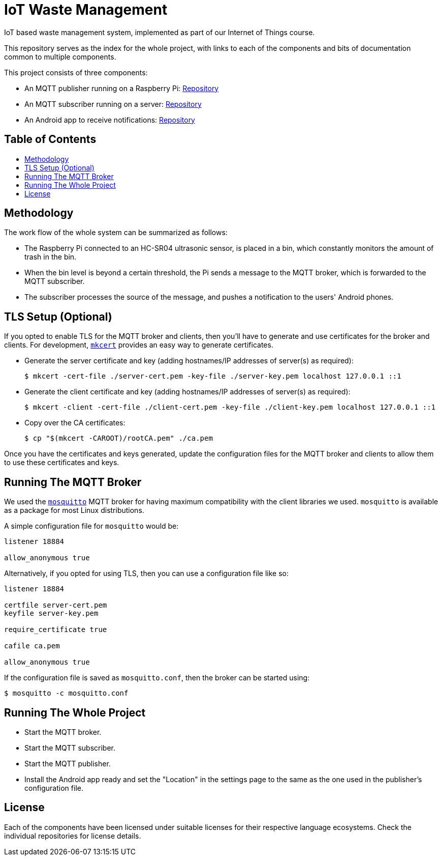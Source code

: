 = IoT Waste Management
:toc: macro
:toc-title!:

IoT based waste management system, implemented as part of our Internet of Things course.

This repository serves as the index for the whole project, with links to each of the components and bits of documentation common to multiple components.

This project consists of three components:

* An MQTT publisher running on a Raspberry Pi: https://github.com/SanchithHegde/iot-waste-mgmt-pub[Repository]
* An MQTT subscriber running on a server: https://github.com/SanchithHegde/iot-waste-mgmt-sub[Repository]
* An Android app to receive notifications: https://github.com/SanchithHegde/iot-waste-mgmt-android[Repository]

[discrete]
== Table of Contents

toc::[]

== Methodology

The work flow of the whole system can be summarized as follows:

* The Raspberry Pi connected to an HC-SR04 ultrasonic sensor, is placed in a bin, which constantly monitors the amount of trash in the bin.
* When the bin level is beyond a certain threshold, the Pi sends a message to the MQTT broker, which is forwarded to the MQTT subscriber.
* The subscriber processes the source of the message, and pushes a notification to the users' Android phones.

== TLS Setup (Optional)

If you opted to enable TLS for the MQTT broker and clients, then you'll have to generate and use certificates for the broker and clients.
For development, https://github.com/FiloSottile/mkcert[`mkcert`] provides an easy way to generate certificates.

* Generate the server certificate and key (adding hostnames/IP addresses of server(s) as required):
+
[source, shell]
--
$ mkcert -cert-file ./server-cert.pem -key-file ./server-key.pem localhost 127.0.0.1 ::1
--

* Generate the client certificate and key (adding hostnames/IP addresses of server(s) as required):
+
[source, shell]
--
$ mkcert -client -cert-file ./client-cert.pem -key-file ./client-key.pem localhost 127.0.0.1 ::1
--

* Copy over the CA certificates:
+
[source, shell]
--
$ cp "$(mkcert -CAROOT)/rootCA.pem" ./ca.pem
--

Once you have the certificates and keys generated, update the configuration files for the MQTT broker and clients to allow them to use these certificates and keys.

== Running The MQTT Broker

We used the https://mosquitto.org/[`mosquitto`] MQTT broker for having maximum compatibility with the client libraries we used.
`mosquitto` is available as a package for most Linux distributions.

A simple configuration file for `mosquitto` would be:

[source]
--
listener 18884

allow_anonymous true
--

Alternatively, if you opted for using TLS, then you can use a configuration file like so:

[source]
--
listener 18884

certfile server-cert.pem
keyfile server-key.pem

require_certificate true

cafile ca.pem

allow_anonymous true
--

If the configuration file is saved as `mosquitto.conf`, then the broker can be started using:

[source, shell]
--
$ mosquitto -c mosquitto.conf
--

== Running The Whole Project

* Start the MQTT broker.
* Start the MQTT subscriber.
* Start the MQTT publisher.
* Install the Android app ready and set the "Location" in the settings page to the same as the one used in the publisher's configuration file.

== License

Each of the components have been licensed under suitable licenses for their respective language ecosystems.
Check the individual repositories for license details.
